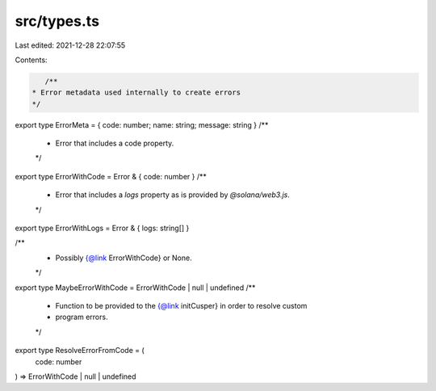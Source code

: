 src/types.ts
============

Last edited: 2021-12-28 22:07:55

Contents:

.. code-block:: ts

    /**
 * Error metadata used internally to create errors
 */
export type ErrorMeta = { code: number; name: string; message: string }
/**
 * Error that includes a code property.
 */
export type ErrorWithCode = Error & { code: number }
/**
 * Error that includes a `logs` property as is provided by `@solana/web3.js`.
 */
export type ErrorWithLogs = Error & { logs: string[] }

/**
 * Possibly {@link ErrorWithCode} or None.
 */
export type MaybeErrorWithCode = ErrorWithCode | null | undefined
/**
 * Function to be provided to the {@link initCusper} in order to resolve custom
 * program errors.
 */
export type ResolveErrorFromCode = (
  code: number
) => ErrorWithCode | null | undefined


